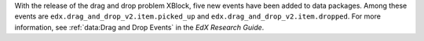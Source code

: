With the release of the drag and drop problem XBlock, five new events have
been added to data packages. Among these events are
``edx.drag_and_drop_v2.item.picked_up`` and
``edx.drag_and_drop_v2.item.dropped``. For more information, see
:ref:`data:Drag and Drop Events` in the *EdX Research Guide*.
